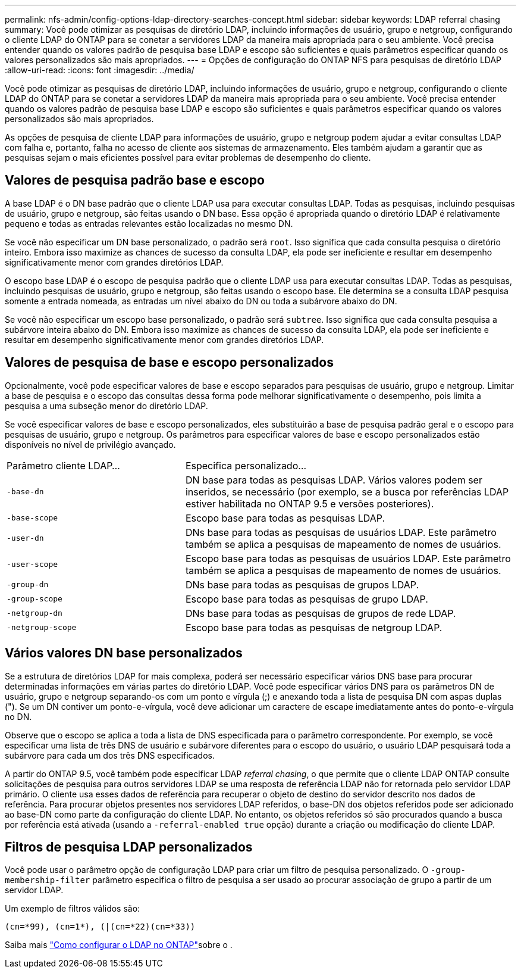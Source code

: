 ---
permalink: nfs-admin/config-options-ldap-directory-searches-concept.html 
sidebar: sidebar 
keywords: LDAP referral chasing 
summary: Você pode otimizar as pesquisas de diretório LDAP, incluindo informações de usuário, grupo e netgroup, configurando o cliente LDAP do ONTAP para se conetar a servidores LDAP da maneira mais apropriada para o seu ambiente. Você precisa entender quando os valores padrão de pesquisa base LDAP e escopo são suficientes e quais parâmetros especificar quando os valores personalizados são mais apropriados. 
---
= Opções de configuração do ONTAP NFS para pesquisas de diretório LDAP
:allow-uri-read: 
:icons: font
:imagesdir: ../media/


[role="lead"]
Você pode otimizar as pesquisas de diretório LDAP, incluindo informações de usuário, grupo e netgroup, configurando o cliente LDAP do ONTAP para se conetar a servidores LDAP da maneira mais apropriada para o seu ambiente. Você precisa entender quando os valores padrão de pesquisa base LDAP e escopo são suficientes e quais parâmetros especificar quando os valores personalizados são mais apropriados.

As opções de pesquisa de cliente LDAP para informações de usuário, grupo e netgroup podem ajudar a evitar consultas LDAP com falha e, portanto, falha no acesso de cliente aos sistemas de armazenamento. Eles também ajudam a garantir que as pesquisas sejam o mais eficientes possível para evitar problemas de desempenho do cliente.



== Valores de pesquisa padrão base e escopo

A base LDAP é o DN base padrão que o cliente LDAP usa para executar consultas LDAP. Todas as pesquisas, incluindo pesquisas de usuário, grupo e netgroup, são feitas usando o DN base. Essa opção é apropriada quando o diretório LDAP é relativamente pequeno e todas as entradas relevantes estão localizadas no mesmo DN.

Se você não especificar um DN base personalizado, o padrão será `root`. Isso significa que cada consulta pesquisa o diretório inteiro. Embora isso maximize as chances de sucesso da consulta LDAP, ela pode ser ineficiente e resultar em desempenho significativamente menor com grandes diretórios LDAP.

O escopo base LDAP é o escopo de pesquisa padrão que o cliente LDAP usa para executar consultas LDAP. Todas as pesquisas, incluindo pesquisas de usuário, grupo e netgroup, são feitas usando o escopo base. Ele determina se a consulta LDAP pesquisa somente a entrada nomeada, as entradas um nível abaixo do DN ou toda a subárvore abaixo do DN.

Se você não especificar um escopo base personalizado, o padrão será `subtree`. Isso significa que cada consulta pesquisa a subárvore inteira abaixo do DN. Embora isso maximize as chances de sucesso da consulta LDAP, ela pode ser ineficiente e resultar em desempenho significativamente menor com grandes diretórios LDAP.



== Valores de pesquisa de base e escopo personalizados

Opcionalmente, você pode especificar valores de base e escopo separados para pesquisas de usuário, grupo e netgroup. Limitar a base de pesquisa e o escopo das consultas dessa forma pode melhorar significativamente o desempenho, pois limita a pesquisa a uma subseção menor do diretório LDAP.

Se você especificar valores de base e escopo personalizados, eles substituirão a base de pesquisa padrão geral e o escopo para pesquisas de usuário, grupo e netgroup. Os parâmetros para especificar valores de base e escopo personalizados estão disponíveis no nível de privilégio avançado.

[cols="35,65"]
|===


| Parâmetro cliente LDAP... | Especifica personalizado... 


 a| 
`-base-dn`
 a| 
DN base para todas as pesquisas LDAP. Vários valores podem ser inseridos, se necessário (por exemplo, se a busca por referências LDAP estiver habilitada no ONTAP 9.5 e versões posteriores).



 a| 
`-base-scope`
 a| 
Escopo base para todas as pesquisas LDAP.



 a| 
`-user-dn`
 a| 
DNs base para todas as pesquisas de usuários LDAP. Este parâmetro também se aplica a pesquisas de mapeamento de nomes de usuários.



 a| 
`-user-scope`
 a| 
Escopo base para todas as pesquisas de usuários LDAP. Este parâmetro também se aplica a pesquisas de mapeamento de nomes de usuários.



 a| 
`-group-dn`
 a| 
DNs base para todas as pesquisas de grupos LDAP.



 a| 
`-group-scope`
 a| 
Escopo base para todas as pesquisas de grupo LDAP.



 a| 
`-netgroup-dn`
 a| 
DNs base para todas as pesquisas de grupos de rede LDAP.



 a| 
`-netgroup-scope`
 a| 
Escopo base para todas as pesquisas de netgroup LDAP.

|===


== Vários valores DN base personalizados

Se a estrutura de diretórios LDAP for mais complexa, poderá ser necessário especificar vários DNS base para procurar determinadas informações em várias partes do diretório LDAP. Você pode especificar vários DNS para os parâmetros DN de usuário, grupo e netgroup separando-os com um ponto e vírgula (;) e anexando toda a lista de pesquisa DN com aspas duplas ("). Se um DN contiver um ponto-e-vírgula, você deve adicionar um caractere de escape imediatamente antes do ponto-e-vírgula no DN.

Observe que o escopo se aplica a toda a lista de DNS especificada para o parâmetro correspondente. Por exemplo, se você especificar uma lista de três DNS de usuário e subárvore diferentes para o escopo do usuário, o usuário LDAP pesquisará toda a subárvore para cada um dos três DNS especificados.

A partir do ONTAP 9.5, você também pode especificar LDAP _referral chasing_, o que permite que o cliente LDAP ONTAP consulte solicitações de pesquisa para outros servidores LDAP se uma resposta de referência LDAP não for retornada pelo servidor LDAP primário. O cliente usa esses dados de referência para recuperar o objeto de destino do servidor descrito nos dados de referência. Para procurar objetos presentes nos servidores LDAP referidos, o base-DN dos objetos referidos pode ser adicionado ao base-DN como parte da configuração do cliente LDAP. No entanto, os objetos referidos só são procurados quando a busca por referência está ativada (usando a `-referral-enabled true` opção) durante a criação ou modificação do cliente LDAP.



== Filtros de pesquisa LDAP personalizados

Você pode usar o parâmetro opção de configuração LDAP para criar um filtro de pesquisa personalizado. O `-group-membership-filter` parâmetro especifica o filtro de pesquisa a ser usado ao procurar associação de grupo a partir de um servidor LDAP.

Um exemplo de filtros válidos são:

[listing]
----
(cn=*99), (cn=1*), (|(cn=*22)(cn=*33))
----
Saiba mais link:https://www.netapp.com/media/19423-tr-4835.pdf["Como configurar o LDAP no ONTAP"^]sobre o .

